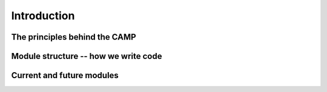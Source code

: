 .. _background:

Introduction
==================

The principles behind the CAMP
------------------------------


Module structure -- how we write code
--------------------------------------


Current and future modules
---------------------------
